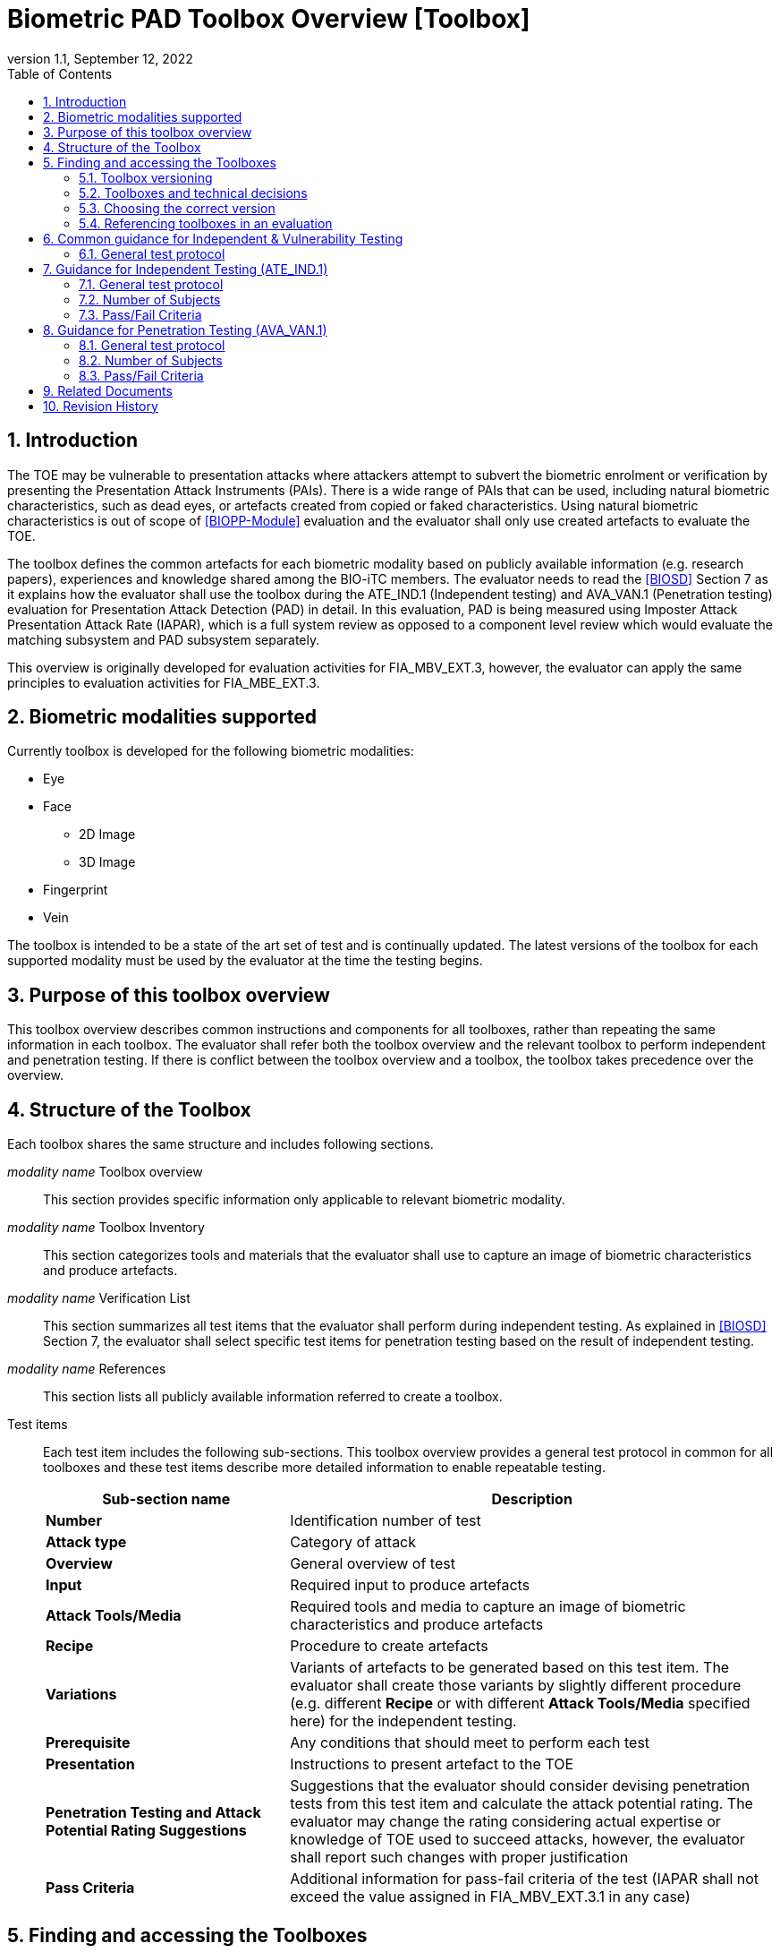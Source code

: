 = Biometric PAD Toolbox Overview [Toolbox]
:showtitle:
:toc:
:sectnums:
:imagesdir: images
:icons: font
:revnumber: 1.1
:revdate: September 12, 2022
:doctype: book
:xrefstyle: full

== Introduction
The TOE may be vulnerable to presentation attacks where attackers attempt to subvert the biometric enrolment or verification by presenting the Presentation Attack Instruments (PAIs). There is a wide range of PAIs that can be used, including natural biometric characteristics, such as dead eyes, or artefacts created from copied or faked characteristics. Using natural biometric characteristics is out of scope of <<BIOPP-Module>> evaluation and the evaluator shall only use created artefacts to evaluate the TOE.

The toolbox defines the common artefacts for each biometric modality based on publicly available information (e.g. research papers), experiences and knowledge shared among the BIO-iTC members. The evaluator needs to read the <<BIOSD>> Section 7 as it explains how the evaluator shall use the toolbox during the ATE_IND.1 (Independent testing) and AVA_VAN.1 (Penetration testing) evaluation for Presentation Attack Detection (PAD) in detail. In this evaluation, PAD is being measured using Imposter Attack Presentation Attack Rate (IAPAR), which is a full system review as opposed to a component level review which would evaluate the matching subsystem and PAD subsystem separately.

This overview is originally developed for evaluation activities for FIA_MBV_EXT.3, however, the evaluator can apply the same principles to evaluation activities for FIA_MBE_EXT.3.

== Biometric modalities supported

Currently toolbox is developed for the following biometric modalities:

* Eye
* Face
** 2D Image
** 3D Image
* Fingerprint
* Vein

The toolbox is intended to be a state of the art set of test and is continually updated. The latest versions of the toolbox for each supported modality must be used by the evaluator at the time the testing begins.

== Purpose of this toolbox overview

This toolbox overview describes common instructions and components for all toolboxes, rather than repeating the same information in each toolbox. The evaluator shall refer both the toolbox overview and the relevant toolbox to perform independent and penetration testing. If there is conflict between the toolbox overview and a toolbox, the toolbox takes precedence over the overview.

== Structure of the Toolbox

Each toolbox shares the same structure and includes following sections.

_modality name_ Toolbox overview::
This section provides specific information only applicable to relevant biometric modality.

_modality name_ Toolbox Inventory::
This section categorizes tools and materials that the evaluator shall use to capture an image of biometric characteristics and produce artefacts.

_modality name_ Verification List::
This section summarizes all test items that the evaluator shall perform during independent testing. As explained in <<BIOSD>> Section 7, the evaluator shall select specific test items for penetration testing based on the result of independent testing.

_modality name_ References::
This section lists all publicly available information referred to create a toolbox.

Test items::
Each test item includes the following sub-sections. This toolbox overview provides a general test protocol in common for all toolboxes and these test items describe more detailed information to enable repeatable testing.
+
[cols=".^1,2",options="header"]
|===

|Sub-section name
|Description

|*Number*
|Identification number of test

|*Attack type*
|Category of attack

|*Overview*
|General overview of test

|*Input*
|Required input to produce artefacts

|*Attack Tools/Media*
|Required tools and media to capture an image of biometric characteristics and produce artefacts

|*Recipe*
|Procedure to create artefacts

|*Variations*
|Variants of artefacts to be generated based on this test item. The evaluator shall create those variants by slightly different procedure (e.g. different *Recipe* or with different *Attack Tools/Media* specified here) for the independent testing.

|*Prerequisite*
|Any conditions that should meet to perform each test

|*Presentation*
|Instructions to present artefact to the TOE

|*Penetration Testing and Attack Potential Rating Suggestions*
|Suggestions that the evaluator should consider devising penetration tests from this test item and calculate the attack potential rating. The evaluator may change the rating considering actual expertise or knowledge of TOE used to succeed attacks, however, the evaluator shall report such changes with proper justification

|*Pass Criteria*
|Additional information for pass-fail criteria of the test (IAPAR shall not exceed the value assigned in FIA_MBV_EXT.3.1 in any case)

|===

== Finding and accessing the Toolboxes
To provide flexibility in support for testing the various biometric modalities for PAD, the versioning of the Toolboxes are maintained independently from the versioning of the primary documents (<<BIOPP-Module>> and <<BIOSD>>). Each Toolbox is maintained separately within its own GitHub repository so updates targeted to specific modalities can be updated independently as needed over time.

There are several ways to find the Toolboxes that are available. 

The simplest method is to go to the GitHub Public Release Packages table from the https://biometricitc.github.io/#_current_published_documents[Biometrics Security iTC homepage]. Each available Toolbox will be listed along with a direct link in GitHub to the most recent toolbox package for that modality.

The second method is to go to the https://github.com/biometricITC[Biometrics Security iTC organization] in GitHub and find the repositories for each modality there. Each modality has a repository titled <Modality>-Toolbox (where <Modality> would be replaced by a supported modality type). From the home page of the repository, on the right side there is a section titled "Releases". Here you will find all the released versions of the particular toolbox.

=== Toolbox versioning
To keep the versioning simple, each released update is just given a sequential whole number, so 1, 2, 3... (the original release was versioned 1.0, but subsequent updates are following the whole number sequencing). 

=== Toolboxes and technical decisions
Unlike the primary documents (such as the <<BIOPP-Module>> and <<BIOSD>>), toolboxes are always fully updated to the next revision; there are no Technical Decisions applied to a Toolbox, it is updated, approved and released as a new version (i.e. moved from v2 to v3).

=== Choosing the correct version
In general it is expected that an evaluation will utilize the most recent version of the Toolbox as of the time the evaluation was started (as defined by the scheme). As the Toolboxes can be updated at any time, the evaluation start date is used to help vendors freeze the requirements for their products.

It is possible for a scheme to have different requirements about what version of a Toolbox should be used, which supercedes any recommendations made by the iTC. 

=== Referencing toolboxes in an evaluation
As all evaluations must properly reference the Protection Profiles and Supporting Documents, the Toolbox(es) used in an evaluation claiming support for PAD must list the specific versions of any Toolboxes. 

The reference in the Conformance Claims section of the Security Target should provide the following information to unambigiously point to the correct Toolbox as part of the claims for the PP-Configuration (using the Face Toolbox as an example):

Toolbox: Face Toolbox, Version 2, November 11, 2021 (https://github.com/biometricITC/Face-Toolbox/releases/tag/v2)

All components, including the GitHub link to the specific version must be included in the Security Target.

== Common guidance for Independent & Vulnerability Testing
As explained in <<BIOPP-Module>>, the TOE is the whole biometric system, including Comparison, Decision and Presentation Attack Detection Subsystems. This means in order to successfully overcome the TOE by the use of artefacts, a genuine person (test subject) has to be enroled into the TOE, artefacts have to be created referring the toolbox for the corresponding biometric modality and artefacts have to produce an attack presentation match (i.e. a successful presentation attack).

For all types of testing, there are some common steps/procedures to be followed. These are detailed here.

=== General test protocol
Presentation attacks can be performed through the following three steps.

==== Preparation
Before testing can start, the following pre-requisite needs to be met:

* It has to be ensured that the test subject whose body part is used to produce the artefacts for testing is enroled into the TOE correctly as follows.

** Enrolment shall be done following guidance provided by the TOE.

** At least 5 test enrolment transactions shall be performed by the test subject to ensure that the test subject can enrol correctly and be verified after enrolment.

** In case of repeated failures during the test enrolment, the test subject shall use a different body part (this could mean to use a different finger of the test subject in case of fingerprint verification) and start test enrolment transactions again.

** If the test subject cannot enrol any body parts during the test enrolment, the test subject shall be exempt from further testing.

==== Artefact production
Artefact production needs to follow these requirements:

* The evaluator shall document any necessary information so that artefacts used for the test can be re-produced by the evaluator.

* Each produced artefact shall be identified by a unique identifier. This identifier shall be attached to the artefact at all times (as far as this is possible without destroying the artefact).

As the testing described in the individual toolboxes encompasses the creation and presentation of a large number of artefacts, the test report shall provide sufficient information to ensure how the artefacts were created, presented and as applicable, stored (or retrieved from storage).

If the scheme provides a guidance on the level of detail of the report, the evaluator must follow such guidance. However, if there is no guidance available from the scheme, the BIO-iTC recommends the inclusion of visual (pictures and/or video) evidence in the test report. If sound is included as part of the biometric system, then audio evidence should also be included with the visual evidence.

Broadly, visual/audio evidence should be used on a per-artefact type basis, such that each type is shown clearly once, and the remainder of artefact production and usage would be recorded as expected (but not captured with visual or audio recordings). The evidence collected does not need to be continuous (for example a full video recording of every step), but must record significant steps in the creation of the artefact. 

If visual/audio evidence is being provided, the following categories should have visual/audio evidence:

* Creation of an artefact type (significant steps)
* Use of an artefact type (preparation that may be needed, usage)
* If applicable, storage of an artefact type after use
** How the artefact will be stored for later use
* If applicable, retrieval of an artefact type from storage for use
** How is the artefact prepared for use after removed from storage

From a planning standpoint, the easiest way to handle this would be to record one artefact from retrieval/production to disposal/storage (depending on the type).

===== Artefact storage
It is widely known that, for any biometric modality, some degree of variation in the biometric features will occur over time. For example, the levels of skin dryness is different between summer and winter, and captured fingerprint images from the same person may also vary a little but such little difference may affect the biometric performance. So, fingerprint artefacts created in winter should not be used for presentation attacks against enrolment images captured in summer. The quality of artefacts may also be changed over time. For example, glue used for fingerprint artefacts begins to dry and harden and the success rate of attacks may begin to drop within a few weeks after the creation of the artefacts. 

The evaluator may reuse artefacts for later evaluations, however, the evaluator shall check that the following conditions are met to reuse the stored artefacts:

* Time difference between enrolment and artefact creation and usage should be as minimal as possible, though individual biometric modalities may have different time periods for which reuse is acceptable. If the evaluator uses artefacts older (or for longer) than one month (here defined as a five week period from enrolment and creation), the evalutor shall follow the guidance in <<Use of stored artefacts, Use of stored artefacts>> for proper storage and retrieval of the artefacts.
* Artefacts should be properly stored according to the manufacturer's recommendations and remain free of visible defects. Some of these may be obvious, like the proper storage of photographs, but others may be more detailed, requiring temperature and humidity controls. For artefacts that are capable of being stored, information about what is done to store the artefacts (supported by visual evidence and documentation) along with guidance from the manufacturer that supports the methods implemented.

===== Use of stored artefacts 
For artefacts where long term storage of more than one month and re-use is more subjective (such as the fingerprint artefacts), information about how it was determined whether the artefact was in acceptable condition must be provided (for example levels of dryness and hardness).

If artefacts stored more than one month are used in later evaluations, creation date of the artefacts, number of stored artefacts used and the method of storage must be included with the new evaluation to show proper procedures were followed for handling the artefacts (the method of creation of the stored artefacts does not need to be included).

Before use, the evaluator shall check any stored artefacts for visible changes between the artefact and the subject to determine if the artefact is still acceptable for use. For example, a fingerprint artefact where the subject may have cut on their finger at the time of testing would lead to an artefact not being of sufficient quality. 

However, as artefacts may degrade over time in ways that are not visible to the human eye but which may impact PAD performance, a PAD test must not rely solely on stored artefacts. To ensure that artefacts are not failing solely due to some sort of unseen degradation, if stored artefacts are to be used, a PAD test sequence must utilize a combination of both stored and freshly created artefacts. 

The purpose of this mix is to provide a check that the stored artefacts by comparing the performance of the stored artefacts to the new ones. Stored artefacts that seem to perform significantly lower then they should must be discarded and fresh artefacts created to replace them. The test report must denote which artefacts were stored vs fresh. It is always recommended to create new artefacts for every test to avoid this check if the time and cost of creation of artefacts is low.

As different modalities have different types of artefacts, the modality overview documents specify the requirements for artefact reuse in terms of the maximum percentage of stored artefacts of a type which can be used in testing.

==== Presentation of artefacts
The results of the presentation of artefacts is defined as:

[cols=".^1,2",options="header"]
|===

|Result
|Definition

|Successful (Match) Attack
|The TOE matches the artefact to the enroled user

|Failed Attack
|The TOE rejects the artefact

|===

== Guidance for Independent Testing (ATE_IND.1)
For independent testing, this guidance is common for all toolboxes. More specific guidance for a specific biometric modality is provided in each toolbox.

This is in addition to guidance in <<Common guidance for Independent & Vulnerability Testing>>.

=== General test protocol
The presentation attack can be performed through the following two steps after performing <<Preparation>>.

==== Artefact production
The production of artefacts for each toolbox shall be performed as follows:

* The evaluator shall produce artefacts according to the Verification List defined in the toolbox based on the sensor type. If the sensor type does not match one explicitly listed, then all artefacts must be created (as defined by the Other type).

* The evaluator shall follow instructions in the toolbox to produce artefacts, especially the evaluator shall use tools or materials (e.g. camera, display or printer) that meet requirements in toolbox.

* The evaluator shall produce three artefacts from each test subject.

==== Presentation of artefacts
The evaluator shall present artefacts to the TOE to perform presentation attacks.

* Each artefact shall be presented to the TOE 10 times

=== Number of Subjects
The evaluator shall prepare three test subjects for the above test. A test subject is defined as one individual, and not different body parts from one person (i.e. three fingers from one person could not be considered to be three test subjects for the creation of artefacts).

=== Pass/Fail Criteria
A TOE passes the test if and only if it reliably defeats the use of *all artefacts (i.e. 3 X 3 = 9 artefacts in total)* that have to be built according to the toolbox. This means that none of the artefacts must be able to reproducibly overcome the TOE.

To reproducibly overcome the TOE by the use of a *certain artefact* in the outlined test scenario is defined as follows:

.Pass/Fail Criteria
[cols="1,1,3",options="header"]
|===

|Attempts/Transactions
|Number of matches
|Outcome

|10
|0
|TOE passes this artefact

|10
|1
|TOE passes this artefact

|10
|2
|Additional ten (10) attempts/transactions shall be made

|20
|2
|TOE passes this artefact

|Up to 20
|3 or more
|TOE fails this artefact

|===

As explained in <<BIOPP-Module>>, presentation attacks can be done by attempts or transactions.

The maximum number of attempts/transactions allowed with one artefact is twenty (20). If three (3) matches are made to the artefact, the independent test fails (further attempts/transactions are not necessary even if 20 total attempts/transactions have not yet been made) because the IAPAR has exceeded 15%, the allowable maximum value specified in FIA_MBV_EXT.3.1.

== Guidance for Penetration Testing (AVA_VAN.1)
The evaluator moves to penetration testing only if the TOE passes independent testing. As described in <<BIOSD>> Section 7, the evaluator shall select those artefacts that show a higher IAPAR during independent testing or higher quality artefacts.

This is in addition to guidance in <<Common guidance for Independent & Vulnerability Testing>>.

=== General test protocol
Presentation attack can be performed through the following two steps after performing <<Preparation>>.

==== Artefact production
The production of artefacts for each toolbox shall be performed as follows:

* The evaluator should select artefacts in a toolbox that may produce attack presentation match at higher probability considering the result of independent testing.

* The evaluator may refine the production process of artefacts, as explained in <<BIOSD>> Section 7. The toolbox describes generalized process to produce artefacts referring to research papers. These research papers may describe more detailed information to produce better artefacts. Such information is valuable if the TOE's PAD algorithm is the same or similar to ones tested by researchers. The evaluator shall consider relevant research papers to be authoritative over the generalized descriptions provided in a toolbox for improving the creation of artefacts.

* The evaluator may produce an arbitrary number of artefacts from each test subject within allowed time period. As described in <<BIOSD>>, penetration testing shall be finished within one week.

==== Presentation of artefacts
The evaluator shall present artefacts to the TOE to perform presentation attacks.

* Each artefact shall be presented to the TOE an arbitrary number of times within allowed time period. As described in <<BIOSD>>, penetration testing shall be finished within one week.

=== Number of Subjects
If the evaluator can create artefacts that produce an attack presentation match during independent testing, the evaluator should select the test subjects whose artefacts had successful matches and increase the number of attempts/transactions. The evaluator may replace the test subject for penetration testing as described in <<BIOSD>> Section 7.

=== Pass/Fail Criteria
As described in <<BIOSD>>, penetration testing shall be finished within one week. The evaluator may select one or two artefacts and perform an arbitrary number of attempts/transactions within this time period. If the evaluator can create artefacts that reproducibly cause the TOE to achieve an IAPAR higher than what is specified in FIA_MBV_EXT.3.1, the TOE fails AVA_VAN.1 evaluation.

== Related Documents

- [#BIOPP-Module]#[BIOPP-Module]# collaborative PP-Module for Biometric enrolment and verification - for unlocking the device -, September 12, 2022, Version 1.1
- [#BIOSD]#[BIOSD]# Supporting Document Mandatory Technical Document: Evaluation Activities for collaborative PP-Module for Biometric enrolment and verification - for unlocking the device -, September 12, 2022, Version 1.1

== Revision History

[cols=".^1,.^2,3",options="header",]
.Revision history
|===
|Version
|Date
|Description

|0.3
|May 30, 2019
|Public Review Draft 1

|0.5
|December 20, 2019
|Public Review Draft 2

|0.6
|March 13, 2020
|Proposed Release

|1.0
|May 11, 2020
|Public Release

|1.1
|September 12, 2022
|Update based on changes to the PP-Module v1.1

|===
